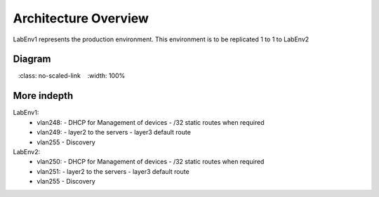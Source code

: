 Architecture Overview
=====================

LabEnv1 represents the production environment.  This environment is to be replicated 1 to 1 to LabEnv2

Diagram
-------

.. image:: architecture.png
   :class: no-scaled-link
   :width: 100%

More indepth
------------

LabEnv1: 
  - vlan248:
    - DHCP for Management of devices
    - /32 static routes when required
  - vlan249: 
    - layer2 to the servers 
    - layer3 default route
  - vlan255
    - Discovery

LabEnv2: 
  - vlan250:
    - DHCP for Management of devices
    - /32 static routes when required
  - vlan251: 
    - layer2 to the servers 
    - layer3 default route
  - vlan255
    - Discovery
